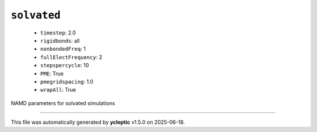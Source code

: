 .. _config_ref namd solvated:

``solvated``
------------

  * ``timestep``: 2.0
  * ``rigidbonds``: all
  * ``nonbondedFreq``: 1
  * ``fullElectFrequency``: 2
  * ``stepspercycle``: 10
  * ``PME``: True
  * ``pmegridspacing``: 1.0
  * ``wrapAll``: True


NAMD parameters for solvated simulations

----

This file was automatically generated by **ycleptic** v1.5.0 on 2025-06-18.